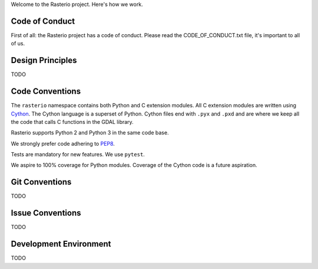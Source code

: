 Welcome to the Rasterio project. Here's how we work.

Code of Conduct
===============

First of all: the Rasterio project has a code of conduct. Please read the
CODE_OF_CONDUCT.txt file, it's important to all of us.

Design Principles
=================

TODO

Code Conventions
================

The ``rasterio`` namespace contains both Python and C extension modules. All
C extension modules are written using `Cython <http://cython.org/>`__. The
Cython language is a superset of Python. Cython files end with ``.pyx`` and
``.pxd`` and are where we keep all the code that calls C functions in the GDAL
library.

Rasterio supports Python 2 and Python 3 in the same code base.

We strongly prefer code adhering to `PEP8 <https://www.python.org/dev/peps/pep-0008/>`__.

Tests are mandatory for new features. We use ``pytest``.

We aspire to 100% coverage for Python modules. Coverage of the Cython code is
a future aspiration.

Git Conventions
===============

TODO

Issue Conventions
=================

TODO

Development Environment
=======================

TODO
